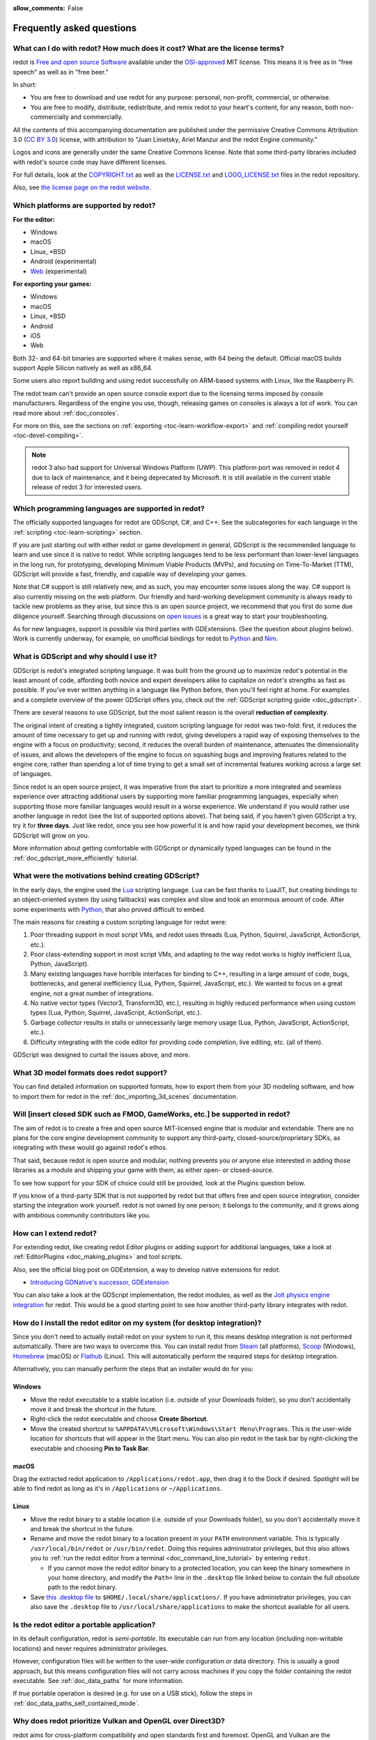 :allow_comments: False

.. meta::
    :keywords: FAQ

.. _doc_faq:

Frequently asked questions
==========================

What can I do with redot? How much does it cost? What are the license terms?
----------------------------------------------------------------------------

redot is `Free and open source Software <https://en.wikipedia.org/wiki/Free_and_open_source_software>`_
available under the `OSI-approved <https://opensource.org/licenses/MIT>`_ MIT license. This means it is
free as in "free speech" as well as in "free beer."

In short:

* You are free to download and use redot for any purpose: personal, non-profit, commercial, or otherwise.
* You are free to modify, distribute, redistribute, and remix redot to your heart's content, for any reason,
  both non-commercially and commercially.

All the contents of this accompanying documentation are published under the permissive Creative Commons
Attribution 3.0 (`CC BY 3.0 <https://creativecommons.org/licenses/by/3.0/>`_) license, with attribution
to "Juan Linietsky, Ariel Manzur and the redot Engine community."

Logos and icons are generally under the same Creative Commons license. Note
that some third-party libraries included with redot's source code may have
different licenses.

For full details, look at the `COPYRIGHT.txt <https://github.com/redotengine/redot/blob/master/COPYRIGHT.txt>`_
as well as the `LICENSE.txt <https://github.com/redotengine/redot/blob/master/LICENSE.txt>`_
and `LOGO_LICENSE.txt <https://github.com/redotengine/redot/blob/master/LOGO_LICENSE.txt>`_ files
in the redot repository.

Also, see `the license page on the redot website <https://redotengine.org/license>`_.

Which platforms are supported by redot?
---------------------------------------

**For the editor:**

* Windows
* macOS
* Linux, \*BSD
* Android (experimental)
* `Web <https://editor.redotengine.org/>`__ (experimental)

**For exporting your games:**

* Windows
* macOS
* Linux, \*BSD
* Android
* iOS
* Web

Both 32- and 64-bit binaries are supported where it makes sense, with 64
being the default. Official macOS builds support Apple Silicon natively as well as x86_64.

Some users also report building and using redot successfully on ARM-based
systems with Linux, like the Raspberry Pi.

The redot team can't provide an open source console export due to the licensing
terms imposed by console manufacturers. Regardless of the engine you use,
though, releasing games on consoles is always a lot of work. You can read more
about :ref:`doc_consoles`.

For more on this, see the sections on :ref:`exporting <toc-learn-workflow-export>`
and :ref:`compiling redot yourself <toc-devel-compiling>`.

.. note::

    redot 3 also had support for Universal Windows Platform (UWP). This platform
    port was removed in redot 4 due to lack of maintenance, and it being
    deprecated by Microsoft. It is still available in the current stable release
    of redot 3 for interested users.

Which programming languages are supported in redot?
---------------------------------------------------

The officially supported languages for redot are GDScript, C#, and C++.
See the subcategories for each language in the :ref:`scripting <toc-learn-scripting>` section.

If you are just starting out with either redot or game development in general,
GDScript is the recommended language to learn and use since it is native to redot.
While scripting languages tend to be less performant than lower-level languages in
the long run, for prototyping, developing Minimum Viable Products (MVPs), and
focusing on Time-To-Market (TTM), GDScript will provide a fast, friendly, and capable
way of developing your games.

Note that C# support is still relatively new, and as such, you may encounter
some issues along the way. C# support is also currently missing on the web
platform. Our friendly and hard-working development community is always
ready to tackle new problems as they arise, but since this is an open source
project, we recommend that you first do some due diligence yourself. Searching
through discussions on
`open issues <https://github.com/redotengine/redot/issues?q=is%3Aopen+is%3Aissue+label%3Atopic%3Adotnet>`__
is a great way to start your troubleshooting.

As for new languages, support is possible via third parties with GDExtensions. (See the question
about plugins below). Work is currently underway, for example, on unofficial bindings for redot
to `Python <https://github.com/touilleMan/redot-python>`_ and `Nim <https://github.com/pragmagic/redot-nim>`_.

.. _doc_faq_what_is_gdscript:

What is GDScript and why should I use it?
-----------------------------------------

GDScript is redot's integrated scripting language. It was built from the ground
up to maximize redot's potential in the least amount of code, affording both novice
and expert developers alike to capitalize on redot's strengths as fast as possible.
If you've ever written anything in a language like Python before, then you'll feel
right at home. For examples and a complete overview of the power GDScript offers
you, check out the :ref:`GDScript scripting guide <doc_gdscript>`.

There are several reasons to use GDScript, but the most salient reason is the overall
**reduction of complexity**.

The original intent of creating a tightly integrated, custom scripting language for
redot was two-fold: first, it reduces the amount of time necessary to get up and running
with redot, giving developers a rapid way of exposing themselves to the engine with a
focus on productivity; second, it reduces the overall burden of maintenance, attenuates
the dimensionality of issues, and allows the developers of the engine to focus on squashing
bugs and improving features related to the engine core, rather than spending a lot of time
trying to get a small set of incremental features working across a large set of languages.

Since redot is an open source project, it was imperative from the start to prioritize a
more integrated and seamless experience over attracting additional users by supporting
more familiar programming languages, especially when supporting those more familiar
languages would result in a worse experience. We understand if you would rather use
another language in redot (see the list of supported options above). That being said, if
you haven't given GDScript a try, try it for **three days**. Just like redot,
once you see how powerful it is and how rapid your development becomes, we think GDScript
will grow on you.

More information about getting comfortable with GDScript or dynamically typed
languages can be found in the :ref:`doc_gdscript_more_efficiently` tutorial.

What were the motivations behind creating GDScript?
---------------------------------------------------

In the early days, the engine used the `Lua <https://www.lua.org>`__ scripting
language. Lua can be fast thanks to LuaJIT, but creating bindings to an object-oriented
system (by using fallbacks) was complex and slow and took an enormous
amount of code. After some experiments with `Python <https://www.python.org>`__,
that also proved difficult to embed.

The main reasons for creating a custom scripting language for redot were:

1. Poor threading support in most script VMs, and redot uses threads
   (Lua, Python, Squirrel, JavaScript, ActionScript, etc.).
2. Poor class-extending support in most script VMs, and adapting to
   the way redot works is highly inefficient (Lua, Python, JavaScript).
3. Many existing languages have horrible interfaces for binding to C++, resulting in a
   large amount of code, bugs, bottlenecks, and general inefficiency (Lua, Python,
   Squirrel, JavaScript, etc.). We wanted to focus on a great engine, not a great number
   of integrations.
4. No native vector types (Vector3, Transform3D, etc.), resulting in highly
   reduced performance when using custom types (Lua, Python, Squirrel,
   JavaScript, ActionScript, etc.).
5. Garbage collector results in stalls or unnecessarily large memory
   usage (Lua, Python, JavaScript, ActionScript, etc.).
6. Difficulty integrating with the code editor for providing code
   completion, live editing, etc. (all of them).

GDScript was designed to curtail the issues above, and more.

What 3D model formats does redot support?
-----------------------------------------

You can find detailed information on supported formats, how to export them from
your 3D modeling software, and how to import them for redot in the
:ref:`doc_importing_3d_scenes` documentation.

Will [insert closed SDK such as FMOD, GameWorks, etc.] be supported in redot?
-----------------------------------------------------------------------------

The aim of redot is to create a free and open source MIT-licensed engine that
is modular and extendable. There are no plans for the core engine development
community to support any third-party, closed-source/proprietary SDKs, as integrating
with these would go against redot's ethos.

That said, because redot is open source and modular, nothing prevents you or
anyone else interested in adding those libraries as a module and shipping your
game with them, as either open- or closed-source.

To see how support for your SDK of choice could still be provided, look at the
Plugins question below.

If you know of a third-party SDK that is not supported by redot but that offers
free and open source integration, consider starting the integration work yourself.
redot is not owned by one person; it belongs to the community, and it grows along
with ambitious community contributors like you.

How can I extend redot?
-----------------------

For extending redot, like creating redot Editor plugins or adding support
for additional languages, take a look at :ref:`EditorPlugins <doc_making_plugins>`
and tool scripts.

Also, see the official blog post on GDExtension, a way to develop native extensions for redot:

* `Introducing GDNative's successor, GDExtension <https://redotengine.org/article/introducing-gd-extensions>`_

You can also take a look at the GDScript implementation, the redot modules,
as well as the `Jolt physics engine integration <https://github.com/redot-jolt/redot-jolt>`__
for redot. This would be a good starting point to see how another
third-party library integrates with redot.

How do I install the redot editor on my system (for desktop integration)?
-------------------------------------------------------------------------

Since you don't need to actually install redot on your system to run it,
this means desktop integration is not performed automatically.
There are two ways to overcome this. You can install redot from
`Steam <https://store.steampowered.com/app/404790/redot_Engine/>`__ (all platforms),
`Scoop <https://scoop.sh/>`__ (Windows), `Homebrew <https://brew.sh/>`__ (macOS)
or `Flathub <https://flathub.org/apps/details/org.redotengine.redot>`__ (Linux).
This will automatically perform the required steps for desktop integration.

Alternatively, you can manually perform the steps that an installer would do for you:

Windows
^^^^^^^

- Move the redot executable to a stable location (i.e. outside of your Downloads folder),
  so you don't accidentally move it and break the shortcut in the future.
- Right-click the redot executable and choose **Create Shortcut**.
- Move the created shortcut to ``%APPDATA%\Microsoft\Windows\Start Menu\Programs``.
  This is the user-wide location for shortcuts that will appear in the Start menu.
  You can also pin redot in the task bar by right-clicking the executable and choosing
  **Pin to Task Bar**.

macOS
^^^^^

Drag the extracted redot application to ``/Applications/redot.app``, then drag it
to the Dock if desired. Spotlight will be able to find redot as long as it's in
``/Applications`` or ``~/Applications``.

Linux
^^^^^

- Move the redot binary to a stable location (i.e. outside of your Downloads folder),
  so you don't accidentally move it and break the shortcut in the future.
- Rename and move the redot binary to a location present in your ``PATH`` environment variable.
  This is typically ``/usr/local/bin/redot`` or ``/usr/bin/redot``.
  Doing this requires administrator privileges,
  but this also allows you to
  :ref:`run the redot editor from a terminal <doc_command_line_tutorial>` by entering ``redot``.

  - If you cannot move the redot editor binary to a protected location, you can
    keep the binary somewhere in your home directory, and modify the ``Path=``
    line in the ``.desktop`` file linked below to contain the full *absolute* path
    to the redot binary.

- Save `this .desktop file <https://raw.githubusercontent.com/redotengine/redot/master/misc/dist/linux/org.redotengine.redot.desktop>`__
  to ``$HOME/.local/share/applications/``. If you have administrator privileges,
  you can also save the ``.desktop`` file to ``/usr/local/share/applications``
  to make the shortcut available for all users.

Is the redot editor a portable application?
-------------------------------------------

In its default configuration, redot is *semi-portable*. Its executable can run
from any location (including non-writable locations) and never requires
administrator privileges.

However, configuration files will be written to the user-wide configuration or
data directory. This is usually a good approach, but this means configuration files
will not carry across machines if you copy the folder containing the redot executable.
See :ref:`doc_data_paths` for more information.

If *true* portable operation is desired (e.g. for use on a USB stick),
follow the steps in :ref:`doc_data_paths_self_contained_mode`.

Why does redot prioritize Vulkan and OpenGL over Direct3D?
----------------------------------------------------------

redot aims for cross-platform compatibility and open standards first and
foremost. OpenGL and Vulkan are the technologies that are both open and
available on (nearly) all platforms. Thanks to this design decision, a project
developed with redot on Windows will run out of the box on Linux, macOS, and
more.

While Vulkan and OpenGL remain our primary focus for their open standard and
cross-platform benefits, redot 4.3 introduced experimental support for Direct3D 12.
This addition aims to enhance performance and compatibility on platforms where
Direct3D 12 is prevalent, such as Windows and Xbox. However, Vulkan and OpenGL
will continue as the default rendering backends on all platforms, including Windows.

Why does redot aim to keep its core feature set small?
------------------------------------------------------

redot intentionally does not include features that can be implemented by add-ons
unless they are used very often. One example of something not used often is
advanced artificial intelligence functionality.

There are several reasons for this:

- **Code maintenance and surface for bugs.** Every time we accept new code in
  the redot repository, existing contributors often take the responsibility of
  maintaining it. Some contributors don't always stick around after getting
  their code merged, which can make it difficult for us to maintain the code in
  question. This can lead to poorly maintained features with bugs that are never
  fixed. On top of that, the "API surface" that needs to be tested and checked
  for regressions keeps increasing over time.

- **Ease of contribution.** By keeping the codebase small and tidy, it can remain
  fast and easy to compile from source. This makes it easier for new
  contributors to get started with redot, without requiring them to purchase
  high-end hardware.

- **Keeping the binary size small for the editor.** Not everyone has a fast Internet
  connection. Ensuring that everyone can download the redot editor, extract it
  and run it in less than 5 minutes makes redot more accessible to developers in
  all countries.

- **Keeping the binary size small for export templates.** This directly impacts the
  size of projects exported with redot. On mobile and web platforms, keeping
  file sizes low is important to ensure fast installation and loading on
  underpowered devices. Again, there are many countries where high-speed
  Internet is not readily available. To add to this, strict data usage caps are
  often in effect in those countries.

For all the reasons above, we have to be selective of what we can accept as core
functionality in redot. This is why we are aiming to move some core
functionality to officially supported add-ons in future versions of redot.
In terms of binary size, this also has the advantage of making you pay only for
what you actually use in your project. (In the meantime, you can
:ref:`compile custom export templates with unused features disabled <doc_optimizing_for_size>`
to optimize the distribution size of your project.)

How should assets be created to handle multiple resolutions and aspect ratios?
------------------------------------------------------------------------------

This question pops up often and it's probably thanks to the misunderstanding
created by Apple when they originally doubled the resolution of their devices.
It made people think that having the same assets in different resolutions was a
good idea, so many continued towards that path. That originally worked to a
point and only for Apple devices, but then several Android and Apple devices
with different resolutions and aspect ratios were created, with a very wide
range of sizes and DPIs.

The most common and proper way to achieve this is to, instead, use a single base
resolution for the game and only handle different screen aspect ratios. This is
mostly needed for 2D, as in 3D, it's just a matter of camera vertical or
horizontal FOV.

1. Choose a single base resolution for your game. Even if there are
   devices that go up to 1440p and devices that go down to 400p, regular
   hardware scaling in your device will take care of this at little or
   no performance cost. The most common choices are either near 1080p
   (1920x1080) or 720p (1280x720). Keep in mind the higher the
   resolution, the larger your assets, the more memory they will take
   and the longer the time it will take for loading.

2. Use the stretch options in redot; canvas items stretching while keeping
   aspect ratios works best. Check the :ref:`doc_multiple_resolutions` tutorial
   on how to achieve this.

3. Determine a minimum resolution and then decide if you want your game
   to stretch vertically or horizontally for different aspect ratios, or
   if there is one aspect ratio and you want black bars to appear
   instead. This is also explained in :ref:`doc_multiple_resolutions`.

4. For user interfaces, use the :ref:`anchoring <doc_size_and_anchors>`
   to determine where controls should stay and move. If UIs are more
   complex, consider learning about Containers.

And that's it! Your game should work in multiple resolutions.

When is the next release of redot out?
--------------------------------------

When it's ready! See :ref:`doc_release_policy_when_is_next_release_out` for more
information.

Which redot version should I use for a new project?
---------------------------------------------------

We recommend using redot 4.x for new projects, but depending on the feature set
you need, it may be better to use 3.x instead. See
:ref:`doc_release_policy_which_version_should_i_use` for more information.

Should I upgrade my project to use new redot versions?
------------------------------------------------------

Some new versions are safer to upgrade to than others. In general, whether you
should upgrade depends on your project's circumstances. See
:ref:`doc_release_policy_should_i_upgrade_my_project` for more information.

I would like to contribute! How can I get started?
--------------------------------------------------

Awesome! As an open source project, redot thrives off of the innovation and
the ambition of developers like you.

The best way to start contributing to redot is by using it and reporting
any `issues <https://github.com/redotengine/redot/issues>`_ that you might experience.
A good bug report with clear reproduction steps helps your fellow contributors
fix bugs quickly and efficiently. You can also report issues you find in the
`online documentation <https://github.com/redotengine/redot-docs/issues>`_.

If you feel ready to submit your first PR, pick any issue that resonates with you from
one of the links above and try your hand at fixing it. You will need to learn how to
compile the engine from sources, or how to build the documentation. You also need to
get familiar with Git, a version control system that redot developers use.

We explain how to work with the engine source, how to edit the documentation, and
what other ways to contribute are there in our :ref:`documentation for contributors <doc_ways_to_contribute>`.

I have a great idea for redot. How can I share it?
--------------------------------------------------

We are always looking for suggestions about how to improve the engine. User feedback
is the main driving force behind our decision-making process, and limitations that
you might face while working on your project are a great data point for us when considering
engine enhancements.

If you experience a usability problem or are missing a feature in the current version of
redot, start by discussing it with our `community <https://redotengine.org/community/>`_.
There may be other, perhaps better, ways to achieve the desired result that community members
could suggest. And you can learn if other users experience the same issue, and figure out
a good solution together.

If you come up with a well-defined idea for the engine, feel free to open a
`proposal issue <https://github.com/redotengine/redot-proposals/issues>`_.
Try to be specific and concrete while describing your problem and your proposed
solution — only actionable proposals can be considered. It is not required, but
if you want to implement it yourself, that's always appreciated!

If you only have a general idea without specific details, you can open a
`proposal discussion <https://github.com/redotengine/redot-proposals/discussions>`_.
These can be anything you want, and allow for a free-form discussion in search of
a solution. Once you find one, a proposal issue can be opened.

Please, read the `readme <https://github.com/redotengine/redot-proposals/blob/master/README.md>`_
document before creating a proposal to learn more about the process.

.. _doc_faq_non_game_applications:

Is it possible to use redot to create non-game applications?
------------------------------------------------------------

Yes! redot features an extensive built-in UI system, and its small distribution
size can make it a suitable alternative to frameworks like Electron or Qt.

When creating a non-game application, make sure to enable
:ref:`low-processor mode <class_ProjectSettings_property_application/run/low_processor_mode>`
in the Project Settings to decrease CPU and GPU usage.

Check out `Material Maker <https://github.com/RodZill4/material-maker>`__ and
`Pixelorama <https://github.com/Orama-Interactive/Pixelorama>`__ for examples of
open source applications made with redot.

.. _doc_faq_use_redot_as_library:

Is it possible to use redot as a library?
-----------------------------------------

redot is meant to be used with its editor. We recommend you give it a try, as it
will most likely save you time in the long term. There are no plans to make
redot usable as a library, as it would make the rest of the engine more
convoluted and difficult to use for casual users.

If you want to use a rendering library, look into using an established rendering
engine instead. Keep in mind rendering engines usually have smaller communities
compared to redot. This will make it more difficult to find answers to your
questions.

What user interface toolkit does redot use?
-------------------------------------------

redot does not use a standard :abbr:`GUI (Graphical User Interface)` toolkit
like GTK, Qt or wxWidgets. Instead, redot uses its own user interface toolkit,
rendered using OpenGL ES or Vulkan. This toolkit is exposed in the form of
Control nodes, which are used to render the editor (which is written in C++).
These Control nodes can also be used in projects from any scripting language
supported by redot.

This custom toolkit makes it possible to benefit from hardware acceleration and
have a consistent appearance across all platforms. On top of that, it doesn't
have to deal with the LGPL licensing caveats that come with GTK or Qt. Lastly,
this means redot is "eating its own dog food" since the editor itself is one of
the most complex users of redot's UI system.

This custom UI toolkit :ref:`can't be used as a library <doc_faq_use_redot_as_library>`,
but you can still
:ref:`use redot to create non-game applications by using the editor <doc_faq_non_game_applications>`.

.. _doc_faq_why_scons:

Why does redot use the SCons build system?
------------------------------------------

redot uses the `SCons <https://www.scons.org/>`__ build system. There are no
plans to switch to a different build system in the near future. There are many
reasons why we have chosen SCons over other alternatives. For example:

-  redot can be compiled for a dozen different platforms: all PC
   platforms, all mobile platforms, many consoles, and WebAssembly.
-  Developers often need to compile for several of the platforms **at
   the same time**, or even different targets of the same platform. They
   can't afford reconfiguring and rebuilding the project each time.
   SCons can do this with no sweat, without breaking the builds.
-  SCons will *never* break a build no matter how many changes,
   configurations, additions, removals etc.
-  redot's build process is not simple. Several files are generated by
   code (binders), others are parsed (shaders), and others need to offer
   customization (:ref:`modules <doc_custom_modules_in_cpp>`). This requires
   complex logic which is easier to write in an actual programming language (like Python)
   rather than using a mostly macro-based language only meant for building.
-  redot's build process makes heavy use of cross-compiling tools. Each
   platform has a specific detection process, and all these must be
   handled as specific cases with special code written for each.

Please try to keep an open mind and get at least a little familiar with SCons if
you are planning to build redot yourself.

.. _doc_faq_why_not_stl:

Why does redot not use STL (Standard Template Library)?
-------------------------------------------------------

Like many other libraries (Qt as an example), redot does not make use of STL
(with a few exceptions such as threading primitives). We believe STL is a great
general-purpose library, but we had special requirements for redot.

* STL templates create very large symbols, which results in huge debug binaries. We use few
  templates with very short names instead.
* Most of our containers cater to special needs, like Vector, which uses copy on write and we
  use to pass data around, or the RID system, which requires O(1) access time for performance.
  Likewise, our hash map implementations are designed to integrate seamlessly with internal
  engine types.
* Our containers have memory tracking built-in, which helps better track memory usage.
* For large arrays, we use pooled memory, which can be mapped to either a preallocated buffer
  or virtual memory.
* We use our custom String type, as the one provided by STL is too basic and lacks proper
  internationalization support.

Why does redot not use exceptions?
----------------------------------

We believe games should not crash, no matter what. If an unexpected
situation happens, redot will print an error (which can be traced even to
script), but then it will try to recover as gracefully as possible and keep
going.

Additionally, exceptions significantly increase the binary size for the
executable and result in increased compile times.

Does redot use an ECS (Entity Component System)?
------------------------------------------------

redot does **not** use an ECS and relies on inheritance instead. While there
is no universally better approach, we found that using an inheritance-based approach
resulted in better usability while still being fast enough for most use cases.

That said, nothing prevents you from making use of composition in your project
by creating child Nodes with individual scripts. These nodes can then be added and
removed at run-time to dynamically add and remove behaviors.

More information about redot's design choices can be found in
`this article <https://redotengine.org/article/why-isnt-redot-ecs-based-game-engine>`__.

Why does redot not force users to implement DOD (Data-Oriented Design)?
-----------------------------------------------------------------------

While redot internally attempts to use cache coherency as much as possible,
we believe users don't need to be forced to use DOD practices.

DOD is mostly a cache coherency optimization that can only provide
significant performance improvements when dealing with dozens of
thousands of objects which are processed every frame with little
modification. That is, if you are moving a few hundred sprites or enemies
per frame, DOD won't result in a meaningful improvement in performance. In
such a case, you should consider a different approach to optimization.

The vast majority of games do not need this and redot provides handy helpers
to do the job for most cases when you do.

If a game needs to process such a large amount of objects, our recommendation
is to use C++ and GDExtensions for performance-heavy tasks and GDScript (or C#)
for the rest of the game.

How can I support redot development or contribute?
--------------------------------------------------

See :ref:`doc_ways_to_contribute`.

Who is working on redot? How can I contact you?
-----------------------------------------------

See the corresponding page on the `redot website <https://redotengine.org/contact>`_.
